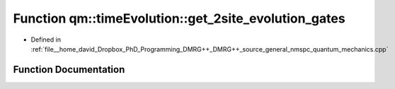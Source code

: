 .. _exhale_function_namespaceqm_1_1time_evolution_1a33cd64100e493c77493f03371d1f0ca4:

Function qm::timeEvolution::get_2site_evolution_gates
=====================================================

- Defined in :ref:`file__home_david_Dropbox_PhD_Programming_DMRG++_DMRG++_source_general_nmspc_quantum_mechanics.cpp`


Function Documentation
----------------------


.. doxygenfunction:: qm::timeEvolution::get_2site_evolution_gates(const std::complex<double>, const int, const Eigen::MatrixXcd&, const Eigen::MatrixXcd&)
